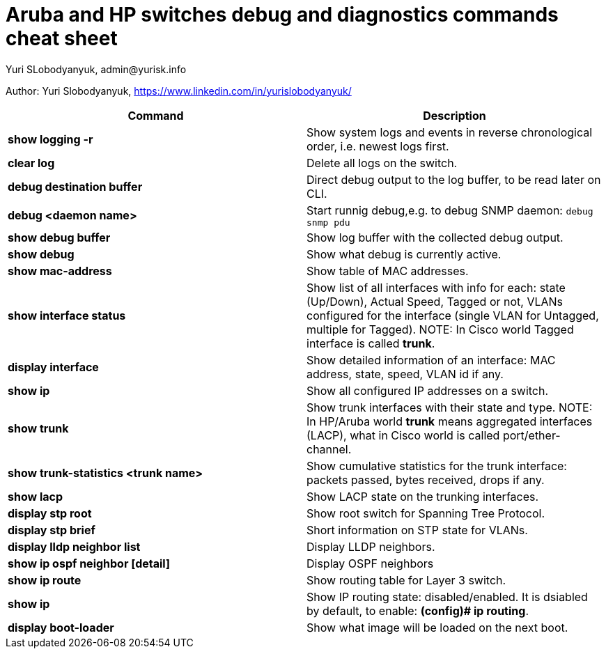= Aruba and HP switches debug and diagnostics commands cheat sheet
Yuri SLobodyanyuk, admin@yurisk.info
:homepage: https://yurisk.info

Author: Yuri Slobodyanyuk,  https://www.linkedin.com/in/yurislobodyanyuk/


[cols=2,options="header"]
|===
|Command
|Description 

| *show logging -r*
| Show system logs and events in reverse chronological order, i.e. newest logs first.

|*clear log*
|Delete all logs on the switch.

|*debug destination buffer*
|Direct debug output to the log buffer, to be read later on CLI.

|*debug <daemon name>*
|Start runnig debug,e.g. to debug SNMP daemon: `debug snmp pdu`

|*show debug buffer*
|Show log buffer with the collected debug output.

|*show debug*
|Show what debug is currently active.

|*show mac-address*
|Show table of MAC addresses.

|*show interface status*
| Show list of all interfaces with info for each: state (Up/Down), Actual  Speed, Tagged or not, VLANs configured for the interface (single VLAN for Untagged, multiple for Tagged). NOTE: In Cisco world Tagged interface is called *trunk*.

|*display interface*
|Show detailed information of an interface: MAC address, state, speed, VLAN id if any. 

|*show ip*
| Show all configured IP addresses on a switch.

|*show trunk*
| Show trunk interfaces with their state and type. NOTE: In HP/Aruba world *trunk* means aggregated interfaces (LACP), what in Cisco world is called port/ether-channel.

|*show trunk-statistics <trunk name>*
| Show cumulative statistics for the trunk interface: packets passed, bytes received, drops if any.

|*show lacp*
|Show LACP state on the trunking interfaces.

|*display stp root*
| Show root switch for Spanning Tree Protocol.

|*display stp brief*
| Short information on STP state for VLANs.

|*display lldp neighbor list*
|Display LLDP neighbors.


|*show ip ospf neighbor [detail]*
|Display OSPF neighbors

|*show ip route*
| Show routing table for Layer 3 switch.

|*show ip*
| Show IP routing state: disabled/enabled. It is dsiabled by default, to enable: *(config)# ip routing*.


|*display boot-loader*
| Show what image will be loaded on the next boot.






|===





